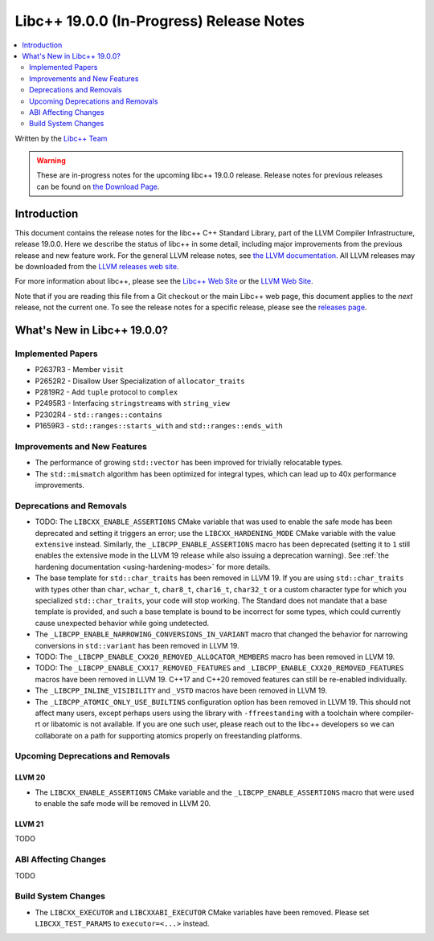 ===========================================
Libc++ 19.0.0 (In-Progress) Release Notes
===========================================

.. contents::
   :local:
   :depth: 2

Written by the `Libc++ Team <https://libcxx.llvm.org>`_

.. warning::

   These are in-progress notes for the upcoming libc++ 19.0.0 release.
   Release notes for previous releases can be found on
   `the Download Page <https://releases.llvm.org/download.html>`_.

Introduction
============

This document contains the release notes for the libc++ C++ Standard Library,
part of the LLVM Compiler Infrastructure, release 19.0.0. Here we describe the
status of libc++ in some detail, including major improvements from the previous
release and new feature work. For the general LLVM release notes, see `the LLVM
documentation <https://llvm.org/docs/ReleaseNotes.html>`_. All LLVM releases may
be downloaded from the `LLVM releases web site <https://llvm.org/releases/>`_.

For more information about libc++, please see the `Libc++ Web Site
<https://libcxx.llvm.org>`_ or the `LLVM Web Site <https://llvm.org>`_.

Note that if you are reading this file from a Git checkout or the
main Libc++ web page, this document applies to the *next* release, not
the current one. To see the release notes for a specific release, please
see the `releases page <https://llvm.org/releases/>`_.

What's New in Libc++ 19.0.0?
==============================

Implemented Papers
------------------

- P2637R3 - Member ``visit``
- P2652R2 - Disallow User Specialization of ``allocator_traits``
- P2819R2 - Add ``tuple`` protocol to ``complex``
- P2495R3 - Interfacing ``stringstream``\s with ``string_view``
- P2302R4 - ``std::ranges::contains``
- P1659R3 - ``std::ranges::starts_with`` and ``std::ranges::ends_with``

Improvements and New Features
-----------------------------

- The performance of growing ``std::vector`` has been improved for trivially relocatable types.
- The ``std::mismatch`` algorithm has been optimized for integral types, which can lead up to 40x performance
  improvements.

Deprecations and Removals
-------------------------

- TODO: The ``LIBCXX_ENABLE_ASSERTIONS`` CMake variable that was used to enable the safe mode has been deprecated and setting
  it triggers an error; use the ``LIBCXX_HARDENING_MODE`` CMake variable with the value ``extensive`` instead. Similarly,
  the ``_LIBCPP_ENABLE_ASSERTIONS`` macro has been deprecated (setting it to ``1`` still enables the extensive mode in
  the LLVM 19 release while also issuing a deprecation warning). See :ref:`the hardening documentation
  <using-hardening-modes>` for more details.

- The base template for ``std::char_traits`` has been removed in LLVM 19. If you are using ``std::char_traits`` with
  types other than ``char``, ``wchar_t``, ``char8_t``, ``char16_t``, ``char32_t`` or a custom character type for which you
  specialized ``std::char_traits``, your code will stop working. The Standard does not mandate that a base template is
  provided, and such a base template is bound to be incorrect for some types, which could currently cause unexpected behavior
  while going undetected.

- The ``_LIBCPP_ENABLE_NARROWING_CONVERSIONS_IN_VARIANT`` macro that changed the behavior for narrowing conversions
  in ``std::variant`` has been removed in LLVM 19.

- TODO: The ``_LIBCPP_ENABLE_CXX20_REMOVED_ALLOCATOR_MEMBERS`` macro has been removed in LLVM 19.

- TODO: The ``_LIBCPP_ENABLE_CXX17_REMOVED_FEATURES`` and ``_LIBCPP_ENABLE_CXX20_REMOVED_FEATURES`` macros have
  been removed in LLVM 19. C++17 and C++20 removed features can still be re-enabled individually.

- The ``_LIBCPP_INLINE_VISIBILITY`` and ``_VSTD`` macros have been removed in LLVM 19.

- The ``_LIBCPP_ATOMIC_ONLY_USE_BUILTINS`` configuration option has been removed in LLVM 19. This should not affect
  many users, except perhaps users using the library with ``-ffreestanding`` with a toolchain where compiler-rt or
  libatomic is not available. If you are one such user, please reach out to the libc++ developers so we can collaborate
  on a path for supporting atomics properly on freestanding platforms.


Upcoming Deprecations and Removals
----------------------------------

LLVM 20
~~~~~~~

- The ``LIBCXX_ENABLE_ASSERTIONS`` CMake variable and the ``_LIBCPP_ENABLE_ASSERTIONS`` macro that were used to enable
  the safe mode will be removed in LLVM 20.

LLVM 21
~~~~~~~
TODO


ABI Affecting Changes
---------------------
TODO


Build System Changes
--------------------

- The ``LIBCXX_EXECUTOR`` and ``LIBCXXABI_EXECUTOR`` CMake variables have been removed. Please
  set ``LIBCXX_TEST_PARAMS`` to ``executor=<...>`` instead.
